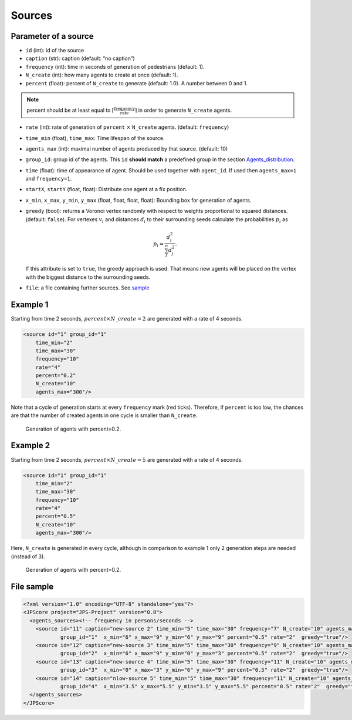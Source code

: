 =======
Sources
=======

Parameter of a source
=====================

-  ``id`` (int): id of the source
-  ``caption`` (str): caption (default: “no caption”)
-  ``frequency`` (int): time in seconds of generation of pedestrians
   (default: 1).
-  ``N_create`` (int): how many agents to create at once (default: 1).
-  ``percent`` (float): percent of ``N_create`` to generate (default:
   1.0). A number between 0 and 1.

.. note::
    percent should be at least equal to :math:`\lceil \frac{\text{frequency}}{\text{rate}}\rceil`
    in order to generate ``N_create`` agents.

-  ``rate`` (int): rate of generation of ``percent`` :math:`\times` ``N_create``
   agents. (default: ``frequency``)

-  ``time_min`` (float), ``time_max``: Time lifespan of the source.

-  ``agents_max`` (int): maximal number of agents produced by that
   source. (default: 10)

-  ``group_id``: group id of the agents. This ``id`` **should match** a
   predefined group in the section
   `Agents_distribution <jpscore_inifile.html#agents_distribution>`__.

-  ``time`` (float): time of appearance of agent. Should be used
   together with ``agent_id``. If used then ``agents_max=1`` and
   ``frequency=1``.

-  ``startX``, ``startY`` (float, float): Distribute one agent at a fix
   position.

-  ``x_min``, ``x_max``, ``y_min``, ``y_max`` (float, float, float,
   float): Bounding box for generation of agents.

-  ``greedy`` (bool): returns a Voronoi vertex randomly with respect to
   weights proportional to squared distances. (default: ``false``). For
   vertexes :math:`v_i` and distances :math:`d_i` to their surrounding seeds
   calculate the probabilities :math:`p_i` as

   .. math:: p_i= \frac{d_i^2}{\sum_j^n d_j^2}.

   If this attribute is set to ``true``, the greedy approach is used.
   That means new agents will be placed on the vertex with the biggest
   distance to the surrounding seeds.

-  ``file``: a file containing further sources. See
   `sample <jpscore_sources.html#file-sample>`__

Example 1
=========

Starting from time 2 seconds, :math:`percent\times N\_create=2` are generated
with a rate of 4 seconds.

.. code:: xml

   <source id="1" group_id="1"
       time_min="2"
       time_max="30"
       frequency="10"
       rate="4"
       percent="0.2"
       N_create="10"
       agents_max="300"/>

Note that a cycle of generation starts at every ``frequency`` mark (red
ticks). Therefore, if ``percent`` is too low, the chances are that the
number of created agents in one cycle is smaller than ``N_create``.

.. figure:: ../images/sources_p02.gif
   :alt: Generation of agents with percent=0.2.

   Generation of agents with percent=0.2.

Example 2
=========

Starting from time 2 seconds, :math:`percent\times N\_create=5` are generated \
with a rate of 4 seconds.

.. code:: xml

   <source id="1" group_id="1"
       time_min="2"
       time_max="30"
       frequency="10"
       rate="4"
       percent="0.5"
       N_create="10"
       agents_max="300"/>

Here, ``N_create`` is generated in every cycle, although in comparison
to example 1 only 2 generation steps are needed (instead of 3).

.. figure:: ../images/sources_p05.gif
   :alt: Generation of agents with percent=0.2.

   Generation of agents with percent=0.2.

File sample
===========

.. code:: xml

   <?xml version="1.0" encoding="UTF-8" standalone="yes"?>
   <JPScore project="JPS-Project" version="0.8">
     <agents_sources><!-- frequency in persons/seconds -->
       <source id="11" caption="new-source 2" time_min="5" time_max="30" frequency="7" N_create="10" agents_max="300"
               group_id="1"  x_min="6" x_max="9" y_min="6" y_max="9" percent="0.5" rate="2"  greedy="true"/>
       <source id="12" caption="new-source 3" time_min="5" time_max="30" frequency="9" N_create="10" agents_max="300"
               group_id="2"  x_min="6" x_max="9" y_min="0" y_max="3" percent="0.5" rate="2"  greedy="true"/>
       <source id="13" caption="new-source 4" time_min="5" time_max="30" frequency="11" N_create="10" agents_max="300"
               group_id="3"  x_min="0" x_max="3" y_min="6" y_max="9" percent="0.5" rate="2"  greedy="true"/>
       <source id="14" caption="nlow-source 5" time_min="5" time_max="30" frequency="11" N_create="10" agents_max="300"
               group_id="4"  x_min="3.5" x_max="5.5" y_min="3.5" y_max="5.5" percent="0.5" rate="2"  greedy="true"/>
     </agents_sources>
   </JPScore>

